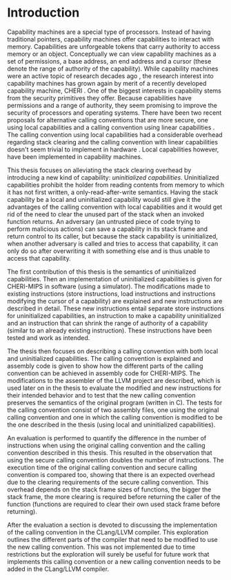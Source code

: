 * Introduction
  \todo{General remark for the future: this is easier to in a version-managed environment if each sentence is on a separate line. Iirc, there is some Emacs function that can fix this for you.}
  Capability machines are a special type of processors.
  Instead of having traditional pointers, capability machines offer capabilities to interact with memory. Capabilities are unforgeable
  tokens that carry authority to access memory or an object. Conceptually we can view capability
  machines as a set of permissions, a base address, an end address and a cursor (these denote
  the range of authority of the capability). While capability machines were an 
  active topic of research decades ago \parencite{levy2014capability}, the research interest into
  capability machines has grown again by merit of a recently developed capability machine,
  CHERI \parencite{watson2019capability}. 
  One of the biggest interests in capability stems from the security primitives they offer. Because
  capabilities have permissions and a range of authority, they seem promising to improve the security
  of processors and operating systems. There have been two recent proposals for alternative calling
  conventions that are more secure, one using local capabilities \parencite{skorstengaard2018reasoning}
  and a calling convention using linear capabilities \parencite{skorstengaard2019stktokens}.
  The calling convention using local capabilities had a considerable overhead regarding stack clearing
  and the calling convention with linear capabilities doesn't seem trivial to implement in hardware
  \parencite[Appendix~D.10]{watson2019capability}. 
  Local capabilities however, have been implemented in capability machines. 

  This thesis focuses on
  alleviating the stack clearing overhead by introducing a new kind of capability: /uninitialized
  capabilities/. Uninitialized capabilities prohibit the holder from reading contents from memory
  to which it has not first written, a only-read-after-write semantics. Having the stack 
  capability be a local and uninitialized capability would still give it the advantages of the 
  calling convention with local capabilities and it would get rid of the need to clear the unused part
  of the stack when an invoked function returns\todo{Don't you mean; when invoking an adversary?}.
  An adversary (an untrusted piece of code trying to perform malicious actions) can save a capability in its stack frame and return control to its
  caller, but because the stack capability is uninitialized, when another adversary is called and
  tries to access that capability, it can only do so after
  overwriting it with something else and is thus unable to access that capability.
  
  The first contribution of this thesis is the semantics of uninitialized capabilities\todo{why don't you refer to all section numbers here? also; if you want to list contributions explicitly, you could just opt for an itemization, before outlining the structure of your thesis}\todo[inline]{Also, as part of the contributions, I would expect you to more explicitly state the caveat that you do not implementat the full calling convention of Lau et al, although maybe you describe how the entire thing would work? I haven't read further at this point, but I would expect you to delve a bit deeper into this at a later point regardless, and preemptively clarify this here.}.
  Then an implementation of uninitialized capabilities is given for CHERI-MIPS in software (using a simulator).
  The modifications made to existing instructions (store instructions,
  load instructions and instructions modifying the cursor of a capability) are explained and new
  instructions are described in detail. These new instructions entail separate store instructions
  for uninitialized capabilities, an instruction to make a capability uninitialized and an instruction
  that can shrink the range of authority of a capability (similar to an already existing instruction).
  These instructions have been tested and work as intended.

  The thesis then focuses on describing a calling convention with both local and uninitialized
  capabilities. The calling convention is explained and assembly code is given to show how the
  different parts of the calling convention can be achieved in assembly code for CHERI-MIPS. 
  The modifications to the assembler of the LLVM project are described, which is used later on
  in the thesis to evaluate the modified and new instructions for their intended behavior and
  to test that the new calling convention preserves the semantics of the original program (written
  in C). The tests for the calling convention consist of two assembly files, one using the original
  calling convention and one in which the calling convention is modified to be the one described
  in the thesis (using local and uninitialized capabilities). 

  An evaluation is performed to quantify the difference in the number of instructions when using the original
  calling convention and the calling convention described in this thesis. This resulted in the 
  observation that using the secure calling convention doubles the number of instructions.\todo{A bit strange how this seems not to depend on the frame sizes, just judging from the sentence you write}
  The execution time of the original calling convention and secure calling convention is compared too,
  showing that there is an expected overhead due to the clearing requirements of the secure calling
  convention. This overhead depends on the stack frame sizes of functions, the bigger the stack frame,
  the more clearing is required before returning the caller of the function (functions are required
  to clear their own used stack frame before returning).
  
  
  After the evaluation a section is devoted to discussing the implementation of the calling convention
  in the CLang/LLVM compiler. This exploration outlines the different parts of the compiler that need
  to be modified to use the new calling convention. This was not implemented due to time restrictions
  but the exploration will surely be useful for future work that implements this calling convention
  or a new calling convention needs to be added in the CLang/LLVM compiler.

  \todo{Mention the conclusion (and a discussion/future work section, if any)}
\remark{Overall, I like the structure of the intro. You have to be careful not to provide too much detail so as not to confuse people, and I think that's ok here.}
